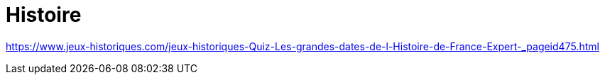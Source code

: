 = Histoire

https://www.jeux-historiques.com/jeux-historiques-Quiz-Les-grandes-dates-de-l-Histoire-de-France-Expert-_pageid475.html[]